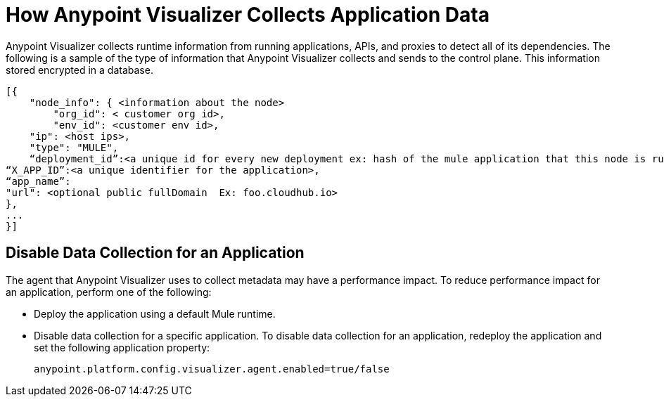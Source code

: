= How Anypoint Visualizer Collects Application Data

Anypoint Visualizer collects runtime information from running applications, APIs, and proxies to detect all of its dependencies. The following is a sample of the type of information that Anypoint Visualizer collects and sends to the control plane. This information stored encrypted in a database.

----
[{
    "node_info": { <information about the node>
        "org_id": < customer org id>,
        "env_id": <customer env id>,
    "ip": <host ips>,
    "type": "MULE",
    “deployment_id”:<a unique id for every new deployment ex: hash of the mule application that this node is running>, 
“X_APP_ID”:<a unique identifier for the application>,
“app_name”:
"url": <optional public fullDomain  Ex: foo.cloudhub.io>
},
...
}]

----

== Disable Data Collection for an Application

The agent that Anypoint Visualizer uses to collect metadata may have a performance impact. To reduce performance impact for an application, perform one of the following:

* Deploy the application using a default Mule runtime. 
* Disable data collection for a specific application. To disable data collection for an application, redeploy the application and set the following application property:
+
----
anypoint.platform.config.visualizer.agent.enabled=true/false
----